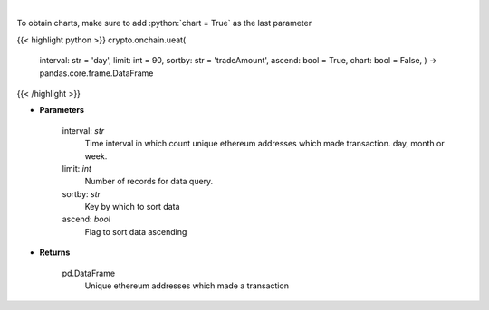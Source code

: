 .. role:: python(code)
    :language: python
    :class: highlight

|

.. raw:: html

    <h3>
    > Get number of unique ethereum addresses which made a transaction in given time interval.
    </h3>

To obtain charts, make sure to add :python:`chart = True` as the last parameter

{{< highlight python >}}
crypto.onchain.ueat(
    interval: str = 'day',
    limit: int = 90,
    sortby: str = 'tradeAmount',
    ascend: bool = True,
    chart: bool = False,
    ) -> pandas.core.frame.DataFrame
{{< /highlight >}}

* **Parameters**

    interval: *str*
        Time interval in which count unique ethereum addresses which made transaction. day,
        month or week.
    limit: *int*
        Number of records for data query.
    sortby: *str*
        Key by which to sort data
    ascend: *bool*
        Flag to sort data ascending

    
* **Returns**

    pd.DataFrame
        Unique ethereum addresses which made a transaction
    